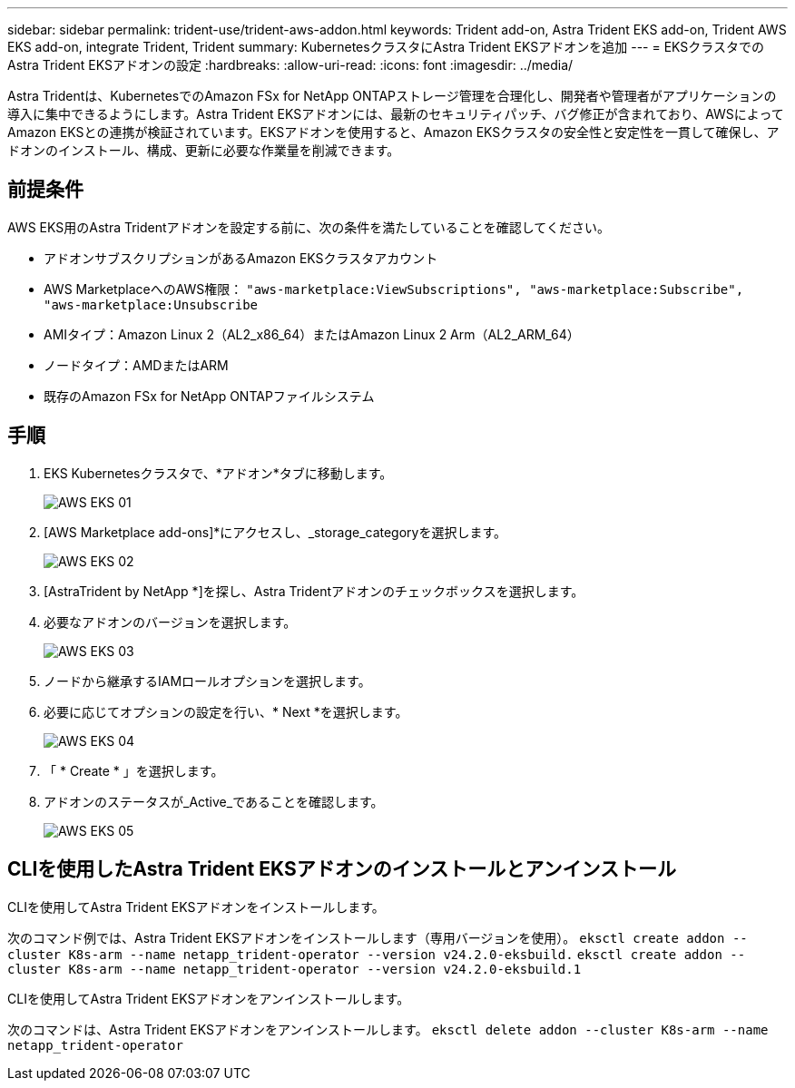 ---
sidebar: sidebar 
permalink: trident-use/trident-aws-addon.html 
keywords: Trident add-on, Astra Trident EKS add-on, Trident AWS EKS add-on, integrate Trident, Trident 
summary: KubernetesクラスタにAstra Trident EKSアドオンを追加 
---
= EKSクラスタでのAstra Trident EKSアドオンの設定
:hardbreaks:
:allow-uri-read: 
:icons: font
:imagesdir: ../media/


[role="lead"]
Astra Tridentは、KubernetesでのAmazon FSx for NetApp ONTAPストレージ管理を合理化し、開発者や管理者がアプリケーションの導入に集中できるようにします。Astra Trident EKSアドオンには、最新のセキュリティパッチ、バグ修正が含まれており、AWSによってAmazon EKSとの連携が検証されています。EKSアドオンを使用すると、Amazon EKSクラスタの安全性と安定性を一貫して確保し、アドオンのインストール、構成、更新に必要な作業量を削減できます。



== 前提条件

AWS EKS用のAstra Tridentアドオンを設定する前に、次の条件を満たしていることを確認してください。

* アドオンサブスクリプションがあるAmazon EKSクラスタアカウント
* AWS MarketplaceへのAWS権限：
`"aws-marketplace:ViewSubscriptions",
"aws-marketplace:Subscribe",
"aws-marketplace:Unsubscribe`
* AMIタイプ：Amazon Linux 2（AL2_x86_64）またはAmazon Linux 2 Arm（AL2_ARM_64）
* ノードタイプ：AMDまたはARM
* 既存のAmazon FSx for NetApp ONTAPファイルシステム




== 手順

. EKS Kubernetesクラスタで、*アドオン*タブに移動します。
+
image::../media/aws-eks-01.png[AWS EKS 01]

. [AWS Marketplace add-ons]*にアクセスし、_storage_categoryを選択します。
+
image::../media/aws-eks-02.png[AWS EKS 02]

. [AstraTrident by NetApp *]を探し、Astra Tridentアドオンのチェックボックスを選択します。
. 必要なアドオンのバージョンを選択します。
+
image::../media/aws-eks-03.png[AWS EKS 03]

. ノードから継承するIAMロールオプションを選択します。
. 必要に応じてオプションの設定を行い、* Next *を選択します。
+
image::../media/aws-eks-04.png[AWS EKS 04]

. 「 * Create * 」を選択します。
. アドオンのステータスが_Active_であることを確認します。
+
image::../media/aws-eks-05.png[AWS EKS 05]





== CLIを使用したAstra Trident EKSアドオンのインストールとアンインストール

.CLIを使用してAstra Trident EKSアドオンをインストールします。
次のコマンド例では、Astra Trident EKSアドオンをインストールします（専用バージョンを使用）。
`eksctl create addon --cluster K8s-arm --name netapp_trident-operator --version v24.2.0-eksbuild.`
`eksctl create addon --cluster K8s-arm --name netapp_trident-operator --version v24.2.0-eksbuild.1`

.CLIを使用してAstra Trident EKSアドオンをアンインストールします。
次のコマンドは、Astra Trident EKSアドオンをアンインストールします。
`eksctl delete addon --cluster K8s-arm --name netapp_trident-operator`
